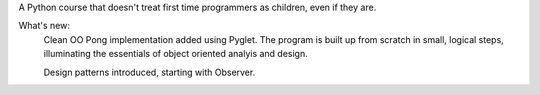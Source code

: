 A Python course that doesn't treat first time programmers as children, even if they are.

What's new:
	Clean OO Pong implementation added using Pyglet. The program is built up from scratch in small, logical steps, illuminating the essentials of object oriented analyis and design.
	
	Design patterns introduced, starting with Observer.
